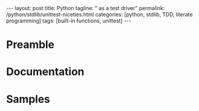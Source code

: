 #+BEGIN_HTML
---
layout: post
title: Python
tagline: " as a test driver"
permalink: /python/stdlib/unittest-niceties.html
categories: [python, stdlib, TDD, literate programming]
tags: [built-in functions, unittest]
---
#+END_HTML
#+STARTUP: showall
#+OPTIONS: tags:nil num:nil \n:nil @:t ::t |:t ^:{} _:{} *:t

#+TOC: headlines 3

* Preamble

* Documentation 

* Samples
